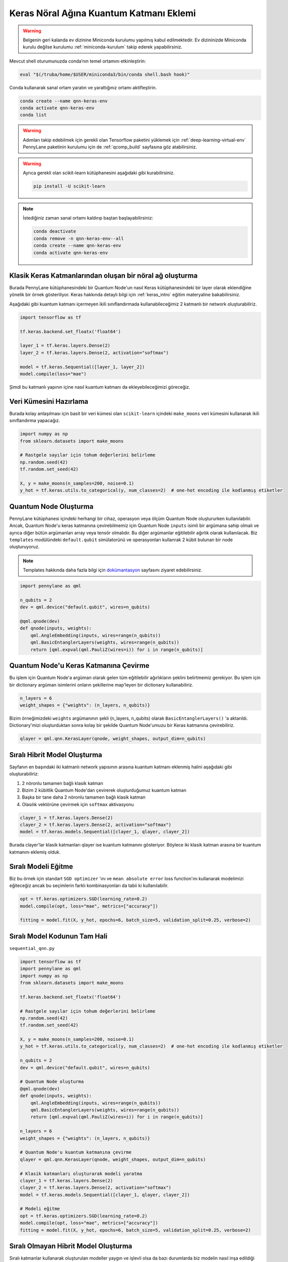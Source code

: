=========================================
Keras Nöral Ağına Kuantum Katmanı Eklemi
=========================================
		
.. warning::
    Belgenin geri kalanda ev dizinine Miniconda kurulumu yapılmış kabul edilmektedir. Ev dizininizde Miniconda kurulu değilse kurulumu :ref:`miniconda-kurulum` takip ederek yapabilirsiniz. 

Mevcut shell oturumunuzda conda’nın temel ortamını etkinleştirin:

.. code-block:: bash
    
    eval "$(/truba/home/$USER/miniconda3/bin/conda shell.bash hook)"

Conda kullanarak sanal ortam yaratın ve yarattığınız ortamı aktifleştirin.

.. code-block:: bash
    
    conda create --name qnn-keras-env
    conda activate qnn-keras-env
    conda list


.. warning::
    Adımları takip edebilmek için gerekli olan Tensorflow paketini yüklemek için :ref:`deep-learning-virtual-env`  PennyLane paketinin kurulumu için de :ref:`qcomp_build`  sayfasına göz atabilirsiniz.
    
.. warning::
    Ayrıca gerekli olan scikit-learn kütüphanesini aşağıdaki gibi kurabilirsiniz.
    
    .. code-block:: bash
    
       pip install -U scikit-learn

.. note::
    İstediğiniz zaman sanal ortamı kaldırıp baştan başlayabilirsiniz:

    .. code-block:: bash

        conda deactivate
        conda remove -n qnn-keras-env--all
        conda create --name qnn-keras-env
        conda activate qnn-keras-env

Klasik Keras Katmanlarından oluşan bir nöral ağ oluşturma
==========================================================

Burada PennyLane kütüphanesindeki bir Quantum Node'un nasıl Keras kütüphanesindeki bir layer olarak eklendiğine yönelik bir örnek gösteriliyor. Keras hakkında detaylı bilgi için :ref:`keras_intro` eğitim materyaline bakabilirsiniz.

Aşağıdaki gibi kuantum katmanı içermeyen ikili sınıflandırmada kullanabileceğimiz 2 katmanlı bir network oluşturabiliriz.

.. code-block:: python

    import tensorflow as tf

    tf.keras.backend.set_floatx('float64')

    layer_1 = tf.keras.layers.Dense(2)
    layer_2 = tf.keras.layers.Dense(2, activation="softmax")

    model = tf.keras.Sequential([layer_1, layer_2])
    model.compile(loss="mae")

Şimdi bu katmanlı yapının içine nasıl kuantum katmanı da ekleyebileceğimizi göreceğiz.

Veri Kümesini Hazırlama
==================================

Burada kolay anlaşılması için basit bir veri kümesi olan ``scikit-learn`` içindeki ``make_moons`` veri kümesini kullanarak ikili sınıflandırma yapacağız.

.. code-block:: python

    import numpy as np
    from sklearn.datasets import make_moons

    # Rastgele sayılar için tohum değerlerini belirleme
    np.random.seed(42)
    tf.random.set_seed(42)

    X, y = make_moons(n_samples=200, noise=0.1)
    y_hot = tf.keras.utils.to_categorical(y, num_classes=2)  # one-hot encoding ile kodlanmış etiketler


Quantum Node Oluşturma
======================

PennyLane kütüphanesi içindeki herhangi bir cihaz, operasyon veya ölçüm Quantum Node oluştururken kullanılabilir. Ancak, Quantum Node'u keras katmanına çevirebilmemiz için Quantum Node ``inputs`` isimli bir argümana sahip olmalı ve ayrıca diğer bütün argümanları array veya tensör olmalıdır. Bu diğer argümanlar eğitilebilir ağırlık olarak kullanılacak. Biz ``templates`` modülündeki ``default.qubit`` simülatorünü ve operasyonları kullanrak 2 kübit bulunan bir node oluşturuyoruz.

.. note::
    Templates hakkında daha fazla bilgi için `dokümantasyon <https://pennylane.readthedocs.io/en/latest/introduction/templates.html>`_ sayfasını ziyaret edebilirsiniz.


.. code-block:: python

    import pennylane as qml

    n_qubits = 2
    dev = qml.device("default.qubit", wires=n_qubits)

    @qml.qnode(dev)
    def qnode(inputs, weights):
        qml.AngleEmbedding(inputs, wires=range(n_qubits))
        qml.BasicEntanglerLayers(weights, wires=range(n_qubits))
        return [qml.expval(qml.PauliZ(wires=i)) for i in range(n_qubits)]


Quantum Node'u Keras Katmanına Çevirme
=========================================

Bu işlem için Quantum Node'a argüman olarak gelen tüm eğitilebilir ağırlıkların şeklini belirtmemiz gerekiyor. Bu işlem için bir dictionary argüman isimlerini onların şekillerine map'leyen bir dictionary kullanabiliriz.

.. code-block:: python

    n_layers = 6
    weight_shapes = {"weights": (n_layers, n_qubits)}

Bizim örneğimizdeki ``weights`` argümanının şekli (n_layers, n_qubits) olarak ``BasicEntanglerLayers()`` 'a aktarıldı. Dictionary'mizi oluşturduktan sonra kolay bir şekilde Quantum Node'umuzu bir Keras katmanına çevirebiliriz.


.. code-block:: python

    qlayer = qml.qnn.KerasLayer(qnode, weight_shapes, output_dim=n_qubits)

Sıralı Hibrit Model Oluşturma
==============================

Sayfanın en başındaki iki katmanlı network yapısının arasına kuantum katmanı eklenmiş halini aşağıdaki gibi oluşturabiliriz:

#. 2 nöronlu tamamen bağlı klasik katman
#. Bizim 2 kübitlik Quantum Node'dan çevirerek oluşturduğumuz kuantum katman
#. Başka bir tane daha 2 nöronlu tamamen bağlı klasik katman
#. Olasılık vektörüne çevirmek için ``softmax`` aktivasyonu


.. code-block:: python

    clayer_1 = tf.keras.layers.Dense(2)
    clayer_2 = tf.keras.layers.Dense(2, activation="softmax")
    model = tf.keras.models.Sequential([clayer_1, qlayer, clayer_2])

Burada clayer'lar klasik katmanları qlayer ise kuantum katmanını gösteriyor. Böylece iki klasik katman arasına bir kuantum katmanını eklemiş olduk.

Sıralı Modeli Eğitme
=====================

Biz bu örnek için standart ``SGD optimizer`` 'ını ve ``mean absolute error`` loss function'ını kullanarak modelimizi eğiteceğiz ancak bu seçimlerin farklı kombinasyonları da tabii ki kullanılabilir.

.. code-block:: python

    opt = tf.keras.optimizers.SGD(learning_rate=0.2)
    model.compile(opt, loss="mae", metrics=["accuracy"])

    fitting = model.fit(X, y_hot, epochs=6, batch_size=5, validation_split=0.25, verbose=2)

Sıralı Model Kodunun Tam Hali
=============================

``sequential_qnn.py``

.. code-block:: python

    import tensorflow as tf
    import pennylane as qml
    import numpy as np
    from sklearn.datasets import make_moons

    tf.keras.backend.set_floatx('float64')

    # Rastgele sayılar için tohum değerlerini belirleme
    np.random.seed(42)
    tf.random.set_seed(42)

    X, y = make_moons(n_samples=200, noise=0.1)
    y_hot = tf.keras.utils.to_categorical(y, num_classes=2)  # one-hot encoding ile kodlanmış etiketler

    n_qubits = 2
    dev = qml.device("default.qubit", wires=n_qubits)

    # Quantum Node oluşturma
    @qml.qnode(dev)
    def qnode(inputs, weights):
        qml.AngleEmbedding(inputs, wires=range(n_qubits))
        qml.BasicEntanglerLayers(weights, wires=range(n_qubits))
        return [qml.expval(qml.PauliZ(wires=i)) for i in range(n_qubits)]

    n_layers = 6
    weight_shapes = {"weights": (n_layers, n_qubits)}

    # Quantum Node'u kuantum katmanına çevirme
    qlayer = qml.qnn.KerasLayer(qnode, weight_shapes, output_dim=n_qubits)

    # Klasik katmanları oluşturarak modeli yaratma 
    clayer_1 = tf.keras.layers.Dense(2)
    clayer_2 = tf.keras.layers.Dense(2, activation="softmax")
    model = tf.keras.models.Sequential([clayer_1, qlayer, clayer_2])

    # Modeli eğitme
    opt = tf.keras.optimizers.SGD(learning_rate=0.2)
    model.compile(opt, loss="mae", metrics=["accuracy"])
    fitting = model.fit(X, y_hot, epochs=6, batch_size=5, validation_split=0.25, verbose=2)



Sıralı Olmayan Hibrit Model Oluşturma
=====================================

Sıralı katmanlar kullanarak oluşturulan modeller yaygın ve işlevli olsa da bazı durumlarda biz modelin nasıl inşa edildiği hakkında daha fazla kontrole sahip olmak isteriz. Örneğin, bazı durumlarda bi katmandaki çıktıları birden fazla katmana dağıtmak isteyebiliriz. Bunun için sıralı olmayan modelleri kullanabiliriz.


Biz aşağıdaki yapıdaki bir hibrit model oluşturmak istiyoruz:

#. 4 nöronlu tamamen bağlı klasik katman
#. Önceki klasik katmanın ilk 2 nöronuyla bağlı 2 kübitlik kuantum katman
#. Önceki klasik katmanın son 2 nöronuyla bağlı 2 kübitlik kuantum katman
#. Önceki kuantum katmanlarının kombinasyonundan 4 boyutlu bir girdi alan 2 nöronlu tamamen bağlı klasik katman
#. Olasılık vektörüne çevirmek için ``softmax`` aktivasyonu


.. code-block:: python

    # Katmanları tanımlama
    clayer_1 = tf.keras.layers.Dense(4)
    qlayer_1 = qml.qnn.KerasLayer(qnode, weight_shapes, output_dim=n_qubits)
    qlayer_2 = qml.qnn.KerasLayer(qnode, weight_shapes, output_dim=n_qubits)
    clayer_2 = tf.keras.layers.Dense(2, activation="softmax")

    # Modeli oluşturma
    inputs = tf.keras.Input(shape=(2,))
    x = clayer_1(inputs)
    x_1, x_2 = tf.split(x, 2, axis=1)
    x_1 = qlayer_1(x_1)
    x_2 = qlayer_2(x_2)
    x = tf.concat([x_1, x_2], axis=1)
    outputs = clayer_2(x)

    model = tf.keras.Model(inputs=inputs, outputs=outputs)

Sıralı Olmayan Modeli Eğitme
=============================

Biz bu örnek için de standart ``SGD optimizer`` 'ını ve ``mean absolute error`` loss function'ını kullanarak modelimizi eğiteceğiz ancak bu seçimlerin farklı kombinasyonları da tabii ki kullanılabilir.

.. code-block:: python

    opt = tf.keras.optimizers.SGD(learning_rate=0.2)
    model.compile(opt, loss="mae", metrics=["accuracy"])

    fitting = model.fit(X, y_hot, epochs=6, batch_size=5, validation_split=0.25, verbose=2)


Sıralı Olmayan Model Kodunun Tam Hali
=====================================

``nonsequential_qnn.py``

.. code-block:: python

    import tensorflow as tf
    import pennylane as qml
    import numpy as np
    from sklearn.datasets import make_moons

    tf.keras.backend.set_floatx('float64')

    # Rastgele sayılar için tohum değerlerini belirleme
    np.random.seed(42)
    tf.random.set_seed(42)

    X, y = make_moons(n_samples=200, noise=0.1)
    y_hot = tf.keras.utils.to_categorical(y, num_classes=2)  # one-hot encoding ile kodlanmış etiketler

    n_qubits = 2
    dev = qml.device("default.qubit", wires=n_qubits)

    # Quantum Node oluşturma
    @qml.qnode(dev)
    def qnode(inputs, weights):
        qml.AngleEmbedding(inputs, wires=range(n_qubits))
        qml.BasicEntanglerLayers(weights, wires=range(n_qubits))
        return [qml.expval(qml.PauliZ(wires=i)) for i in range(n_qubits)]

    n_layers = 6
    weight_shapes = {"weights": (n_layers, n_qubits)}

    # Katmanları tanımlama
    clayer_1 = tf.keras.layers.Dense(4)
    qlayer_1 = qml.qnn.KerasLayer(qnode, weight_shapes, output_dim=n_qubits)
    qlayer_2 = qml.qnn.KerasLayer(qnode, weight_shapes, output_dim=n_qubits)
    clayer_2 = tf.keras.layers.Dense(2, activation="softmax")

    # Modeli oluşturma
    inputs = tf.keras.Input(shape=(2,))
    x = clayer_1(inputs)
    x_1, x_2 = tf.split(x, 2, axis=1)
    x_1 = qlayer_1(x_1)
    x_2 = qlayer_2(x_2)
    x = tf.concat([x_1, x_2], axis=1)
    outputs = clayer_2(x)

    model = tf.keras.Model(inputs=inputs, outputs=outputs)

    opt = tf.keras.optimizers.SGD(learning_rate=0.2)
    model.compile(opt, loss="mae", metrics=["accuracy"])

    fitting = model.fit(X, y_hot, epochs=6, batch_size=5, validation_split=0.25, verbose=2)

sbatch Kullanarak Kuyruğa İş Gönderme
======================================
Yukarda hazırladığımız python dosyalarını kuyruğa nasıl gönderebileceğimizi göreceğiz.

Kuyruğa iş göndermek için bir `slurm betiği <https://slurm.schedmd.com/sbatch.html>`_ hazırlayın: ``qnn-job.sh``

.. code-block:: bash

    #!/bin/bash
    #SBATCH -p debug                 # Kuyruk adi: Bu gibi deneme kodlari için debug kuyrugunu kullaniyoruz 
    #SBATCH -C akya-cuda             # Kisitlama: GPU bulunan bir sunucuyu  verdiğinizden emin olun.
    #SBATCH -A [USERNAME]            # Kullanici adi
    #SBATCH -J sequential_qnn        # Gonderilen isin ismi
    #SBATCH -o sequential_qnn.out    # Ciktinin yazilacagi dosya adi
    #SBATCH --gres=gpu:1             # Her bir sunucuda kac GPU istiyorsunuz? Kumeleri kontrol edin.
    #SBATCH -N 1                     # Gorev kac node'da calisacak?
    #SBATCH -n 1                     # Ayni gorevden kac adet calistirilacak?
    #SBATCH --cpus-per-task 10       # Her bir gorev kac cekirdek kullanacak? Kumeleri kontrol edin.
    #SBATCH --time=0:15:00           # Sure siniri koyun.
    #SBATCH --error=slurm-%j.err     # Hata dosyasi

    eval "$(/truba/home/$USER/miniconda3/bin/conda shell.bash hook)"
    conda activate qnn-keras-env
    python sequential_qnn.py

.. note::
    Betikteki ``[USERNAME]`` yertutucusunu kullanıcı adınızla değiştirmeyi unutmayın.

.. note::
    En alttaki ``python sequential_qnn.py`` yerine ``python nonsequential_qnn.py`` yazarak sıralı olmayan hibrit modeli de kuyruğa gönderebilirdik.

.. warning::
    Kodun GPU'da çalıştığından emin olmak için :ref:`deep-learning-virtual-env` 'daki örnek kodu çalıştırarak Tensorflow'un CUDA cihazını görüp görmediğini kontrol edin.

İşi kuyruğa gönderin.

.. code-block:: bash

    sbatch qnn-job.sh

Gönderdiğiniz işin durumunu kontrol edin.

.. code-block:: bash

    squeue

İş bittikten sonra terminal çıktısını görüntüleyin.

.. code-block:: bash

    cat sequential_qnn.out




